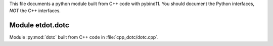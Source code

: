 This file documents a python module built from C++ code with pybind11.
You should document the Python interfaces, *NOT* the C++ interfaces.

Module etdot.dotc
*********************************************************************

Module :py:mod:`dotc` built from C++ code in :file:`cpp_dotc/dotc.cpp`.

.. function:: add(x,y,z)
   :module: etdot.dotc
   
   Compute the sum of *x* and *y* and store the result in *z* (overwrite).

   :param x: 1D Numpy array with ``dtype=numpy.float64`` (input)
   :param y: 1D Numpy array with ``dtype=numpy.float64`` (input)
   :param z: 1D Numpy array with ``dtype=numpy.float64`` (output)
   